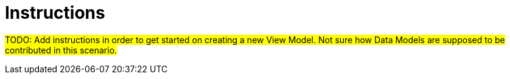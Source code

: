 = Instructions

#TODO: Add instructions in order to get started on creating a new View Model. Not sure how Data Models are supposed to be contributed in this scenario.#